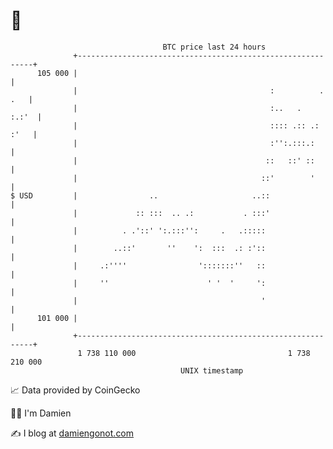* 👋

#+begin_example
                                     BTC price last 24 hours                    
                 +------------------------------------------------------------+ 
         105 000 |                                                            | 
                 |                                           :          . .   | 
                 |                                           :..   .    :.:'  | 
                 |                                           :::: .:: .: :'   | 
                 |                                           :'':.:::.:       | 
                 |                                          ::   ::' ::       | 
                 |                                         ::'        '       | 
   $ USD         |                ..                     ..::                 | 
                 |             :: :::  .. .:           . :::'                 | 
                 |          . .'::' ':.:::'':     .   .:::::                  | 
                 |        ..::'       ''    ':  :::  .: :'::                  | 
                 |     .:''''                ':::::::''   ::                  | 
                 |     ''                      ' '  '     ':                  | 
                 |                                         '                  | 
         101 000 |                                                            | 
                 +------------------------------------------------------------+ 
                  1 738 110 000                                  1 738 210 000  
                                         UNIX timestamp                         
#+end_example
📈 Data provided by CoinGecko

🧑‍💻 I'm Damien

✍️ I blog at [[https://www.damiengonot.com][damiengonot.com]]
